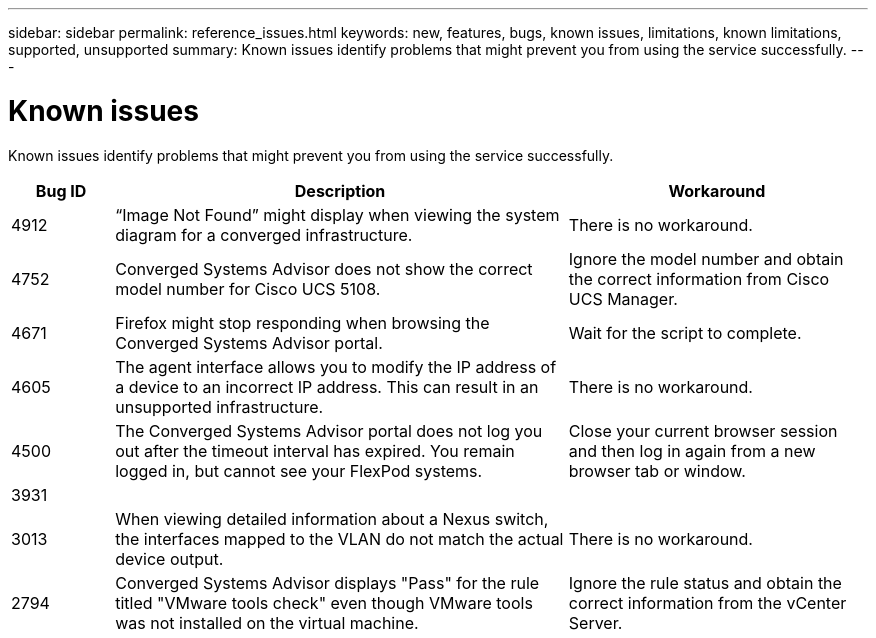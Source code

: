 ---
sidebar: sidebar
permalink: reference_issues.html
keywords: new, features, bugs, known issues, limitations, known limitations, supported, unsupported
summary: Known issues identify problems that might prevent you from using the service successfully.
---

= Known issues
:toc: macro
:hardbreaks:
:nofooter:
:icons: font
:linkattrs:
:imagesdir: ./media/

[.lead]
Known issues identify problems that might prevent you from using the service successfully.

[cols=3*,options="header",cols="12,53,35"]
|===

| Bug ID
| Description
| Workaround

| 4912
| “Image Not Found” might display when viewing the system diagram for a converged infrastructure.
| There is no workaround.

| 4752
| Converged Systems Advisor does not show the correct model number for Cisco UCS 5108.
| Ignore the model number and obtain the correct information from Cisco UCS Manager.

| 4671
| Firefox might stop responding when browsing the Converged Systems Advisor portal.
| Wait for the script to complete.

| 4605
| The agent interface allows you to modify the IP address of a device to an incorrect IP address. This can result in an unsupported infrastructure.
| There is no workaround.

| 4500
| The Converged Systems Advisor portal does not log you out after the timeout interval has expired. You remain logged in, but cannot see your FlexPod systems.
| Close your current browser session and then log in again from a new browser tab or window.

| 3931
|
|

| 3013
| When viewing detailed information about a Nexus switch, the interfaces mapped to the VLAN do not match the actual device output.
| There is no workaround.

| 2794
| Converged Systems Advisor displays "Pass" for the rule titled "VMware tools check" even though VMware tools was not installed on the virtual machine.
| Ignore the rule status and obtain the correct information from the vCenter Server.

|===

//There are no known issues in this release of Converged Systems Advisor.

